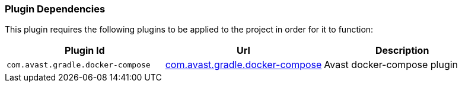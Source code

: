 === Plugin Dependencies
This plugin requires the following plugins to be applied to the project in order for it to function:

[options="header"]
|=======
|Plugin Id                          | Url | Description
|`com.avast.gradle.docker-compose`  | https://plugins.gradle.org/plugin/com.avast.gradle.docker-compose[com.avast.gradle.docker-compose] | Avast docker-compose plugin
|=======